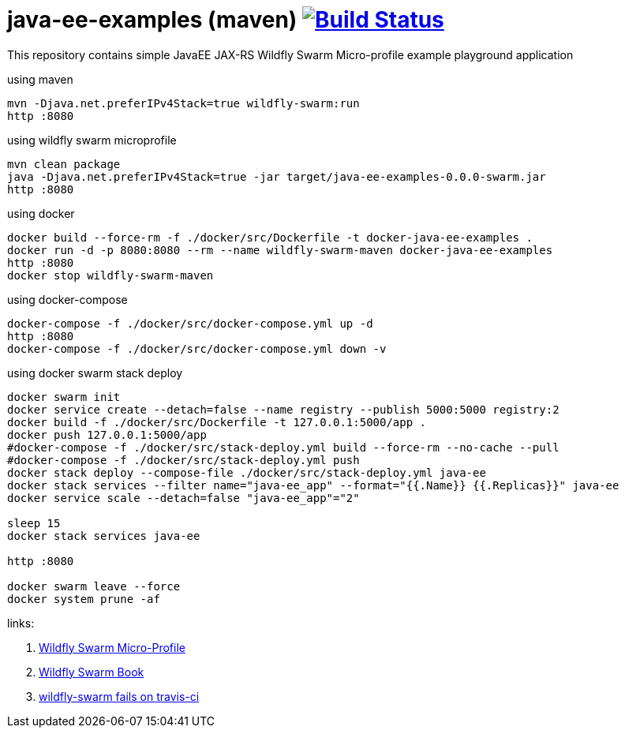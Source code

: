 = java-ee-examples (maven) image:https://travis-ci.org/daggerok/java-ee-examples.svg?branch=master["Build Status", link="https://travis-ci.org/daggerok/java-ee-examples"]

This repository contains simple JavaEE JAX-RS Wildfly Swarm Micro-profile example playground application

//tag::content[]

.using maven
----
mvn -Djava.net.preferIPv4Stack=true wildfly-swarm:run
http :8080
----

.using wildfly swarm microprofile
----
mvn clean package
java -Djava.net.preferIPv4Stack=true -jar target/java-ee-examples-0.0.0-swarm.jar
http :8080
----

.using docker
----
docker build --force-rm -f ./docker/src/Dockerfile -t docker-java-ee-examples .
docker run -d -p 8080:8080 --rm --name wildfly-swarm-maven docker-java-ee-examples
http :8080
docker stop wildfly-swarm-maven
----

.using docker-compose
----
docker-compose -f ./docker/src/docker-compose.yml up -d
http :8080
docker-compose -f ./docker/src/docker-compose.yml down -v
----

.using docker swarm stack deploy
----
docker swarm init
docker service create --detach=false --name registry --publish 5000:5000 registry:2
docker build -f ./docker/src/Dockerfile -t 127.0.0.1:5000/app .
docker push 127.0.0.1:5000/app
#docker-compose -f ./docker/src/stack-deploy.yml build --force-rm --no-cache --pull
#docker-compose -f ./docker/src/stack-deploy.yml push
docker stack deploy --compose-file ./docker/src/stack-deploy.yml java-ee
docker stack services --filter name="java-ee_app" --format="{{.Name}} {{.Replicas}}" java-ee
docker service scale --detach=false "java-ee_app"="2"

sleep 15
docker stack services java-ee

http :8080

docker swarm leave --force
docker system prune -af
----

links:

. link:http://wildfly-swarm.io/posts/microprofile-with-wildfly-swarm/[Wildfly Swarm Micro-Profile]
. link:https://howto.wildfly-swarm.io/[Wildfly Swarm Book]
. link:https://stackoverflow.com/questions/37273621/fail-to-start-jax-rs-service-on-wildfly-swarm[wildfly-swarm fails on travis-ci]

//end::content[]
